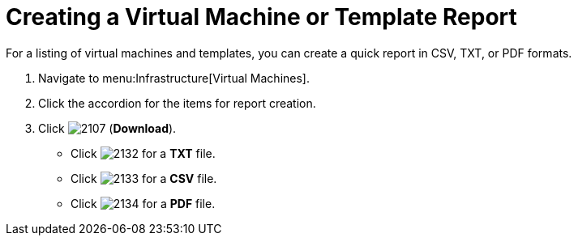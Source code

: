 = Creating a Virtual Machine or Template Report

For a listing of virtual machines and templates, you can create a quick report in CSV, TXT, or PDF formats.

. Navigate to menu:Infrastructure[Virtual Machines].
. Click the accordion for the items for report creation.
. Click  image:images/2107.png[] (*Download*).
+
* Click  image:images/2132.png[] for a *TXT* file.
* Click  image:images/2133.png[] for a *CSV* file.
* Click  image:images/2134.png[] for a *PDF* file.